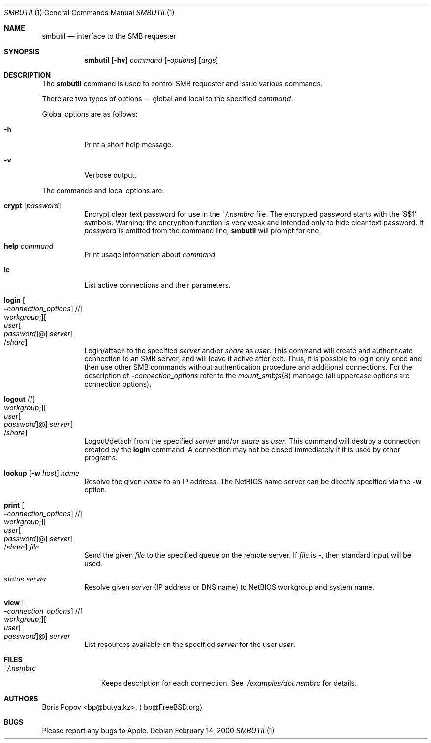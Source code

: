 .\" $Id: smbutil.1,v 1.4 2004/09/02 20:24:29 lindak Exp $
.Dd February 14, 2000
.Dt SMBUTIL 1
.Os
.Sh NAME
.Nm smbutil
.Nd "interface to the SMB requester"
.Sh SYNOPSIS
.Nm
.Op Fl hv
.Ar command
.Op Fl Ar options
.Op Ar args
.Sh DESCRIPTION
The
.Nm
command is used to control SMB requester and issue various commands.
.Pp
There are two types of options \(em global and local to the specified
.Ar command .
.Pp
Global options are as follows:
.Bl -tag -width indent
.It Fl h
Print a short help message.
.It Fl v
Verbose output.
.El
.Pp
The commands and local options are:
.Bl -tag -width indent
.It Cm crypt Op Ar password
Encrypt clear text password for use in the
.Pa ~/.nsmbrc
file.
The encrypted password starts with the
.Ql $$1
symbols.
Warning: the encryption function is very weak and intended only to hide
clear text password.
If
.Ar password
is omitted from the command line,
.Nm
will prompt for one.
.It Cm help Ar command
Print usage information about
.Ar command .
.It Cm lc
List active connections and their parameters.
.It Xo
.Cm login
.Oo Fl Ar connection_options
.Oc // Ns Oo Ar workgroup ;
.Oc Ns Oo Ar user Ns Oo
.Pf \: Ar password
.Oc Ns @ Ns Oc Ar server Ns Oo
.Pf / Ar share
.Oc
.Xc
Login/attach to the specified
.Ar server
and/or
.Ar share
as
.Ar user .
This command will create and authenticate connection to an SMB server, and
will leave it active after exit.
Thus, it is possible to login only once and then
use other SMB commands without authentication procedure and additional
connections.
For the description of
.Fl Ar connection_options
refer to the
.Xr mount_smbfs 8
manpage (all uppercase options are connection options).
.It Xo
.Cm logout
.No // Ns Oo Ar workgroup ;
.Oc Ns Oo Ar user Ns Oo
.Pf \: Ar password
.Oc Ns @ Ns Oc Ar server Ns Oo
.Pf / Ar share
.Oc
.Xc
Logout/detach from the specified
.Ar server
and/or
.Ar share
as
.Ar user .
This command will destroy a connection created by the
.Cm login
command.
A connection may not be closed immediately if it is used by other
programs.
.It Xo
.Cm lookup
.Op Fl w Ar host
.Ar name
.Xc
Resolve the given
.Ar name
to an IP address.
The NetBIOS name server can be directly specified via the
.Fl w
option.
.It Xo
.Cm print
.Oo Fl Ar connection_options
.Oc // Ns Oo Ar workgroup ;
.Oc Ns Oo Ar user Ns Oo
.Pf \: Ar password
.Oc Ns @ Ns Oc Ar server Ns Oo
.Pf / Ar share
.Oc Ar file
.Xc
Send the given
.Ar file
to the specified queue on the remote server.
If
.Ar file
is
.Pa - ,
then standard input will be used.
.It Xo
.Em status
.Ar server
.Xc
Resolve given
.Ar server
(IP address or DNS name) to NetBIOS workgroup and system name.
.It Xo
.Cm view
.Oo Fl Ar connection_options
.Oc // Ns Oo Ar workgroup ;
.Oc Ns Oo Ar user Ns Oo
.Pf \: Ar password
.Oc Ns @ Ns Oc Ar server
.Xc
List resources available on the specified
.Ar server
for the user
.Ar user .
.El
.Sh FILES
.Bl -tag -width ".Pa ~/.nsmbrc" -compact
.It Pa ~/.nsmbrc
Keeps description for each connection.
See
.Pa ./examples/dot.nsmbrc
for details.
.El
.Sh AUTHORS
.An Boris Popov Aq bp@butya.kz ,
.Aq bp@FreeBSD.org
.Sh BUGS
Please report any bugs to Apple.
